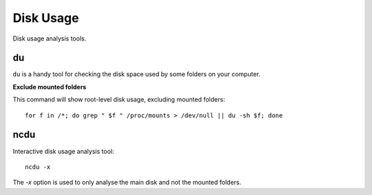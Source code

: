 Disk Usage
-----------

Disk usage analysis tools.

du
~~

``du`` is a handy tool for checking the disk space used by some folders on your computer.

**Exclude mounted folders**

This command will show root-level disk usage, excluding mounted folders::

  for f in /*; do grep " $f " /proc/mounts > /dev/null || du -sh $f; done

ncdu
~~~~

Interactive disk usage analysis tool::

  ncdu -x

The `-x` option is used to only analyse the main disk and not the mounted folders.
